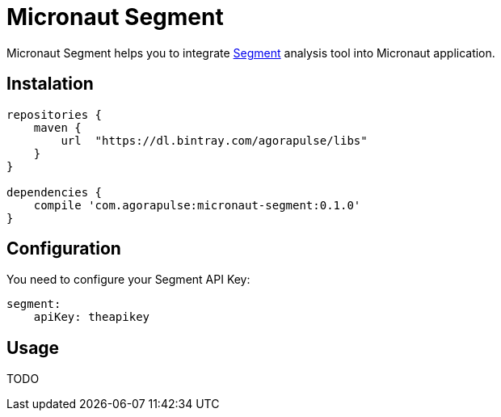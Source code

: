 = Micronaut Segment

Micronaut Segment helps you to integrate https://segment.com/[Segment] analysis tool into Micronaut application.

== Instalation

----
repositories {
    maven {
        url  "https://dl.bintray.com/agorapulse/libs"
    }
}

dependencies {
    compile 'com.agorapulse:micronaut-segment:0.1.0'
}
----

== Configuration

You need to configure your Segment API Key:

----
segment:
    apiKey: theapikey
----

== Usage

TODO